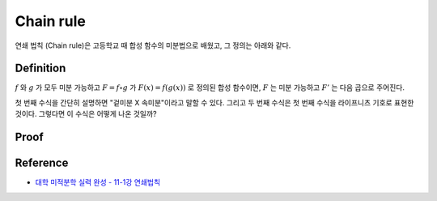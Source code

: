 ===========
Chain rule
===========

연쇄 법칙 (Chain rule)은 고등학교 때 합성 함수의 미분법으로 배웠고, 그 정의는 아래와 같다.

Definition
===========

:math:`f` 와 :math:`g` 가 모두 미분 가능하고 :math:`F = f \circ g` 가 :math:`F(x) = f(g(x))` 로 정의된 합성 함수이면, :math:`F` 는 미분 가능하고 :math:`F'` 는 다음 곱으로 주어진다.

.. rst-class:: centered

    :math:`F'(x) = f'(g(x)) \cdot g'(x)`

    :math:`\frac{dy}{dx} = \frac{dy}{du} \cdot \frac{du}{dx},\ where\ u = g(x)`

첫 번째 수식을 간단히 설명하면 "겉미분 X 속미분"이라고 말할 수 있다. 그리고 두 번째 수식은 첫 번째 수식을 라이프니츠 기호로 표현한 것이다. 그렇다면 이 수식은 어떻게 나온 것일까?


Proof
======

.. figure:: img/chain_rule_proof.png
    :align: center
    :scale: 70%




Reference
==========

* `대학 미적분학 실력 완성 - 11-1강 연쇄법칙 <https://www.youtube.com/watch?v=sPzy-K0Hyr4>`_
